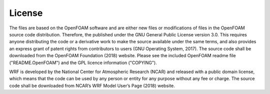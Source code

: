 
License
-------

The files are based on the OpenFOAM software and are either new files or
modifications of files in the OpenFOAM source code distribution.
Therefore, the published under the GNU General Public License version
3.0. This requires anyone distributing the code or a derivative work to
make the source available under the same terms, and also provides an
express grant of patent rights from contributors to users (GNU Operating
System, 2017). The source code shall be downloaded from the OpenFOAM
Foundation (2018) website. Please see the included OpenFOAM readme file
("README.OpenFOAM") and the GPL licence information ("COPYING").

WRF is developed by the National Center for Atmospheric Research (NCAR)
and released with a public domain license, which means that the code can
be used by any person or entity for any purpose without any fee or
charge. The source code shall be downloaded from NCAR’s WRF Model User’s
Page (2018) website.

